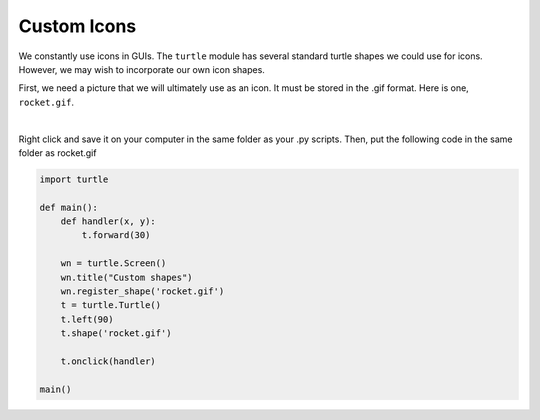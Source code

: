 ..  Copyright (C)  Brad Miller, David Ranum, Jeffrey Elkner, Peter Wentworth, Allen B. Downey, Chris
    Meyers, and Dario Mitchell.  Permission is granted to copy, distribute
    and/or modify this document under the terms of the GNU Free Documentation
    License, Version 1.3 or any later version published by the Free Software
    Foundation; with Invariant Sections being Forward, Prefaces, and
    Contributor List, no Front-Cover Texts, and no Back-Cover Texts.  A copy of
    the license is included in the section entitled "GNU Free Documentation
    License".

.. qnum::
   :prefix: gui-12-
   :start: 1

Custom Icons
============

We constantly use icons in GUIs. The ``turtle`` module has several standard turtle shapes we could use for icons.
However, we may wish to incorporate our own icon shapes. 

First, we need a picture that we will ultimately use as an icon. It must be stored in the .gif format.
Here is one, ``rocket.gif``.


.. image:: Figures/rocket.gif
   :alt: rocket.gif

|

Right click and save it on your computer in the same folder as your .py scripts. Then, put the 
following code in the same folder as rocket.gif


.. code-block:: python

    import turtle

    def main():
        def handler(x, y):
            t.forward(30)

        wn = turtle.Screen()
        wn.title("Custom shapes")
        wn.register_shape('rocket.gif')
        t = turtle.Turtle()
        t.left(90)
        t.shape('rocket.gif')

        t.onclick(handler)

    main()


